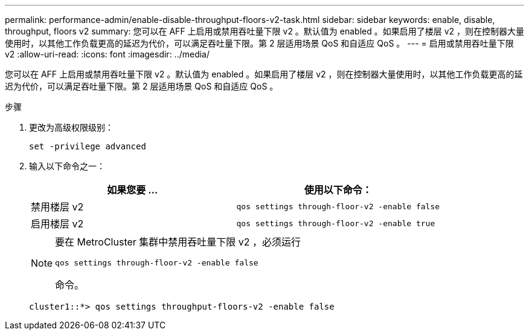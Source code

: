---
permalink: performance-admin/enable-disable-throughput-floors-v2-task.html 
sidebar: sidebar 
keywords: enable, disable, throughput, floors v2 
summary: 您可以在 AFF 上启用或禁用吞吐量下限 v2 。默认值为 enabled 。如果启用了楼层 v2 ，则在控制器大量使用时，以其他工作负载更高的延迟为代价，可以满足吞吐量下限。第 2 层适用场景 QoS 和自适应 QoS 。 
---
= 启用或禁用吞吐量下限 v2
:allow-uri-read: 
:icons: font
:imagesdir: ../media/


[role="lead"]
您可以在 AFF 上启用或禁用吞吐量下限 v2 。默认值为 enabled 。如果启用了楼层 v2 ，则在控制器大量使用时，以其他工作负载更高的延迟为代价，可以满足吞吐量下限。第 2 层适用场景 QoS 和自适应 QoS 。

.步骤
. 更改为高级权限级别：
+
`set -privilege advanced`

. 输入以下命令之一：
+
|===
| 如果您要 ... | 使用以下命令： 


 a| 
禁用楼层 v2
 a| 
`qos settings through-floor-v2 -enable false`



 a| 
启用楼层 v2
 a| 
`qos settings through-floor-v2 -enable true`

|===
+
[NOTE]
====
要在 MetroCluster 集群中禁用吞吐量下限 v2 ，必须运行

`qos settings through-floor-v2 -enable false`

命令。

====
+
[listing]
----
cluster1::*> qos settings throughput-floors-v2 -enable false
----

